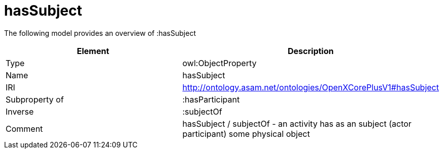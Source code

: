 // This file was created automatically by title Untitled No version .
// DO NOT EDIT!

= hasSubject

//Include information from owl files

The following model provides an overview of :hasSubject

|===
|Element |Description

|Type
|owl:ObjectProperty

|Name
|hasSubject

|IRI
|http://ontology.asam.net/ontologies/OpenXCorePlusV1#hasSubject

|Subproperty of
|:hasParticipant

|Inverse
|:subjectOf

|Comment
|hasSubject / subjectOf - an activity has as an subject (actor participant) some physical object

|===